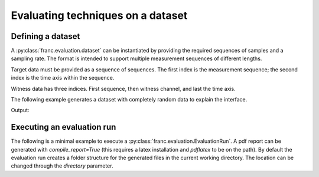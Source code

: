 Evaluating techniques on a dataset
***********************************

Defining a dataset
===================

A :py:class:`franc.evaluation.dataset` can be instantiated by providing the required sequences of samples and a sampling rate.
The format is intended to support multiple measurement sequences of different lengths.

Target data must be provided as a sequence of sequences. The first index is the measurement sequence; the second index is the time axis within the sequence.

Witness data has three indices. First sequence, then witness channel, and last the time axis.

The following example generates a dataset with completely random data to explain the interface.

.. testcode::
   
   import numpy as np
   import franc


   # define test data
   n_channel = 3
   sequence_lengths = [100, 200]
   sampling_rate = 1.

   data_generator = franc.evaluation.TestDataGenerator()

   generator = franc.eval.TestDataGenerator([0.1]*n_channel, rng_seed=123)
   witness_conditioning, target_conditioning= generator.generate_multiple(sequence_lengths)
   witness_evaluation, target_evaluation = generator.generate_multiple(sequence_lengths)

   print('witness shapes', [i.shape for i in witness_conditioning])
   print('target shapes', [i.shape for i in target_conditioning])


   # create the dataset object
   dataset = franc.evaluation.EvaluationDataset(
      sampling_rate,
      witness_conditioning,
      target_conditioning,
      witness_evaluation,
      target_evaluation
   )

Output:

.. testoutput::

    witness shapes [(3, 100), (3, 200)]
    target shapes [(100,), (200,)]


Executing an evaluation run
============================

The following is a minimal example to execute a :py:class:`franc.evaluation.EvaluationRun`.
A pdf report can be generated with `compile_report=True` (this requires a latex installation and `pdflatex` to be on the path).
By default the evaluation run creates a folder structure for the generated files in the current working directory.
The location can be changed through the `directory` parameter.

.. testcode::

   import franc as fnc
 
 
   # create a simple dataset
   n_channel = 2
   dataset = fnc.eval.TestDataGenerator(
       [0.1] * n_channel, rng_seed=0xdeadbeef
   ).dataset([int(1e4), int(1e4)], [int(1e4), int(2e4)])
   dataset.target_unit = "AU"

   print('dataset hash', franc.common.hash_function_str(dataset.hash_bytes()))
 
   # define evaluation run
   filter_configurations = [
       (
           fnc.filt.WienerFilter,
           [{"n_filter": 16, "idx_target": 0, "n_channel": n_channel}],
       ),
       (
           fnc.filt.LMSFilter,
           [{"n_filter": 16, "idx_target": 0, "n_channel": n_channel}],
       ),
   ]
 
   eval_run = fnc.eval.EvaluationRun(
       filter_configurations,
       dataset,
       fnc.eval.RMSMetric(),
       [fnc.eval.MSEMetric(), fnc.eval.PSDMetric()],
       directory="test_outputs/", # either change this or create a directory with that name
   )
 
   # execute evaluation run
   results = eval_run.run()
 
   # set compile_report to True to generate a pdf file
   eval_run.generate_report(results, compile_report=False)

.. testoutput::

    dataset hash dMaPUtgfVvNz6m4a8dZBcwBE5Dg=
    WF (ran conditioning and calculated prediction)
        target:  Residual RMS: 0.055742 AU
          Residual MSE: 0.003107 (AU)²
          Power spectral density: [0.00120477 0.00486207 0.00600259 ... 0.00522923 0.00441593
     0.00209125]
    LMS (ran conditioning and calculated prediction)
        target:  Residual RMS: 0.056846 AU
          Residual MSE: 0.003231 (AU)²
          Power spectral density: [0.0012004  0.00492334 0.00648095 ... 0.00600755 0.0050999
     0.00228771]
